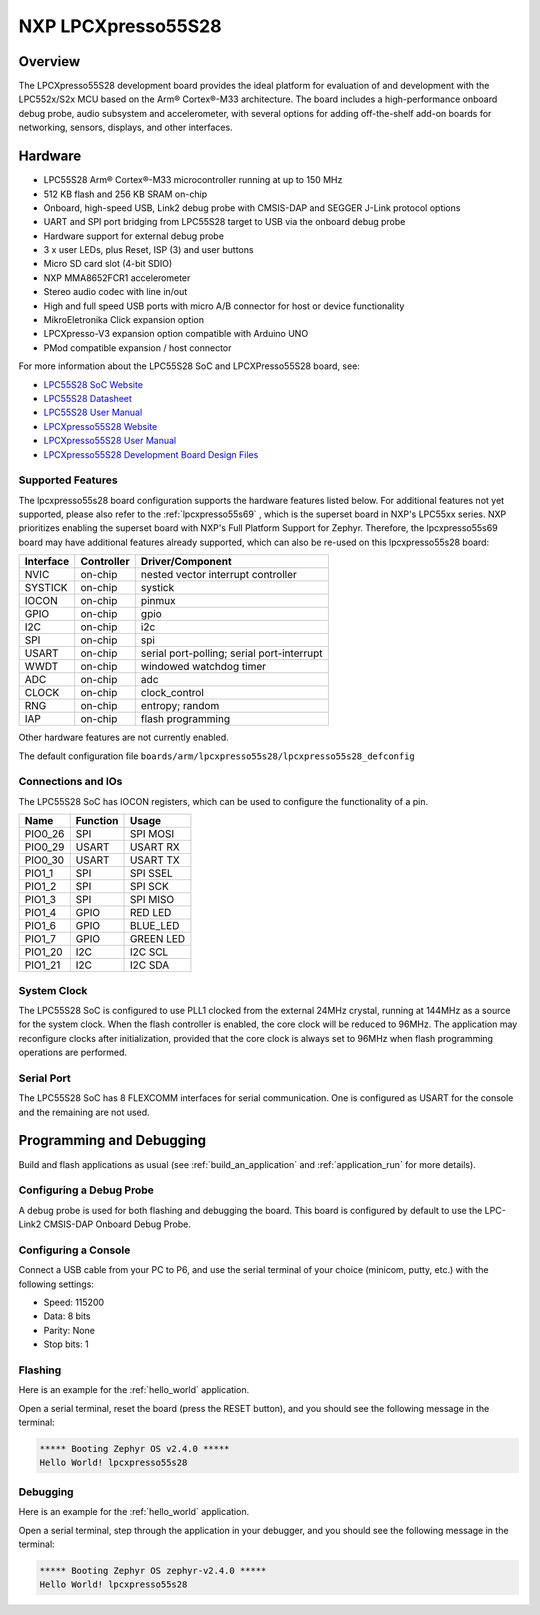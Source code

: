 .. _lpcxpresso55s28:

NXP LPCXpresso55S28
###################

Overview
********

The LPCXpresso55S28 development board provides the ideal platform for evaluation
of and development with the LPC552x/S2x MCU based on the Arm® Cortex®-M33
architecture. The board includes a high-performance onboard debug probe, audio
subsystem and accelerometer, with several options for adding off-the-shelf
add-on boards for networking, sensors, displays, and other interfaces.

.. image:: LPC55S28-EVK.jpg
   :align: center
   :alt: LPCXpresso55S28

Hardware
********

- LPC55S28 Arm® Cortex®-M33 microcontroller running at up to 150 MHz
- 512 KB flash and 256 KB SRAM on-chip
- Onboard, high-speed USB, Link2 debug probe with CMSIS-DAP and SEGGER J-Link
  protocol options
- UART and SPI port bridging from LPC55S28 target to USB via the onboard debug
  probe
- Hardware support for external debug probe
- 3 x user LEDs, plus Reset, ISP (3) and user buttons
- Micro SD card slot (4-bit SDIO)
- NXP MMA8652FCR1 accelerometer
- Stereo audio codec with line in/out
- High and full speed USB ports with micro A/B connector for host or device
  functionality
- MikroEletronika Click expansion option
- LPCXpresso-V3 expansion option compatible with Arduino UNO
- PMod compatible expansion / host connector

For more information about the LPC55S28 SoC and LPCXPresso55S28 board, see:

- `LPC55S28 SoC Website`_
- `LPC55S28 Datasheet`_
- `LPC55S28 User Manual`_
- `LPCXpresso55S28 Website`_
- `LPCXpresso55S28 User Manual`_
- `LPCXpresso55S28 Development Board Design Files`_

Supported Features
==================

The lpcxpresso55s28 board configuration supports the hardware features listed
below.  For additional features not yet supported, please also refer to the
:ref:`lpcxpresso55s69` , which is the superset board in NXP's LPC55xx series.
NXP prioritizes enabling the superset board with NXP's Full Platform Support for
Zephyr.  Therefore, the lpcxpresso55s69 board may have additional features
already supported, which can also be re-used on this lpcxpresso55s28 board:

+-----------+------------+-------------------------------------+
| Interface | Controller | Driver/Component                    |
+===========+============+=====================================+
| NVIC      | on-chip    | nested vector interrupt controller  |
+-----------+------------+-------------------------------------+
| SYSTICK   | on-chip    | systick                             |
+-----------+------------+-------------------------------------+
| IOCON     | on-chip    | pinmux                              |
+-----------+------------+-------------------------------------+
| GPIO      | on-chip    | gpio                                |
+-----------+------------+-------------------------------------+
| I2C       | on-chip    | i2c                                 |
+-----------+------------+-------------------------------------+
| SPI       | on-chip    | spi                                 |
+-----------+------------+-------------------------------------+
| USART     | on-chip    | serial port-polling;                |
|           |            | serial port-interrupt               |
+-----------+------------+-------------------------------------+
| WWDT      | on-chip    | windowed watchdog timer             |
+-----------+------------+-------------------------------------+
| ADC       | on-chip    | adc                                 |
+-----------+------------+-------------------------------------+
| CLOCK     | on-chip    | clock_control                       |
+-----------+------------+-------------------------------------+
| RNG       | on-chip    | entropy;                            |
|           |            | random                              |
+-----------+------------+-------------------------------------+
| IAP       | on-chip    | flash programming                   |
+-----------+------------+-------------------------------------+

Other hardware features are not currently enabled.

The default configuration file
``boards/arm/lpcxpresso55s28/lpcxpresso55s28_defconfig``

Connections and IOs
===================

The LPC55S28 SoC has IOCON registers, which can be used to configure
the functionality of a pin.

+---------+-----------------+----------------------------+
| Name    | Function        | Usage                      |
+=========+=================+============================+
| PIO0_26 | SPI             | SPI MOSI                   |
+---------+-----------------+----------------------------+
| PIO0_29 | USART           | USART RX                   |
+---------+-----------------+----------------------------+
| PIO0_30 | USART           | USART TX                   |
+---------+-----------------+----------------------------+
| PIO1_1  | SPI             | SPI SSEL                   |
+---------+-----------------+----------------------------+
| PIO1_2  | SPI             | SPI SCK                    |
+---------+-----------------+----------------------------+
| PIO1_3  | SPI             | SPI MISO                   |
+---------+-----------------+----------------------------+
| PIO1_4  | GPIO            | RED LED                    |
+---------+-----------------+----------------------------+
| PIO1_6  | GPIO            | BLUE_LED                   |
+---------+-----------------+----------------------------+
| PIO1_7  | GPIO            | GREEN LED                  |
+---------+-----------------+----------------------------+
| PIO1_20 | I2C             | I2C SCL                    |
+---------+-----------------+----------------------------+
| PIO1_21 | I2C             | I2C SDA                    |
+---------+-----------------+----------------------------+

System Clock
============

The LPC55S28 SoC is configured to use PLL1 clocked from the external 24MHz
crystal, running at 144MHz as a source for the system clock. When the flash
controller is enabled, the core clock will be reduced to 96MHz. The application
may reconfigure clocks after initialization, provided that the core clock is
always set to 96MHz when flash programming operations are performed.

Serial Port
===========

The LPC55S28 SoC has 8 FLEXCOMM interfaces for serial communication. One is
configured as USART for the console and the remaining are not used.

Programming and Debugging
*************************

Build and flash applications as usual (see :ref:`build_an_application`
and :ref:`application_run` for more details).

Configuring a Debug Probe
=========================

A debug probe is used for both flashing and debugging the board. This
board is configured by default to use the LPC-Link2 CMSIS-DAP Onboard
Debug Probe.

Configuring a Console
=====================

Connect a USB cable from your PC to P6, and use the serial terminal of your
choice (minicom, putty, etc.) with the following settings:

- Speed: 115200
- Data: 8 bits
- Parity: None
- Stop bits: 1

Flashing
========

Here is an example for the :ref:`hello_world` application.

.. zephyr-app-commands::
   :zephyr-app: samples/hello_world
   :board: lpcxpresso55s28
   :goals: flash

Open a serial terminal, reset the board (press the RESET button), and you should
see the following message in the terminal:

.. code-block:: console

   ***** Booting Zephyr OS v2.4.0 *****
   Hello World! lpcxpresso55s28

Debugging
=========

Here is an example for the :ref:`hello_world` application.

.. zephyr-app-commands::
   :zephyr-app: samples/hello_world
   :board: lpcxpresso55s28
   :goals: debug

Open a serial terminal, step through the application in your debugger, and you
should see the following message in the terminal:

.. code-block:: console

   ***** Booting Zephyr OS zephyr-v2.4.0 *****
   Hello World! lpcxpresso55s28

.. _LPC55S28 SoC Website:
   https://www.nxp.com/products/processors-and-microcontrollers/arm-microcontrollers/general-purpose-mcus/lpc5500-cortex-m33/lpc552x-s2x-mainstream-arm-cortex-m33-based-microcontroller-family:LPC552x-S2x

.. _LPC55S28 Datasheet:
   https://www.nxp.com/docs/en/nxp/data-sheets/LPC55S2x_LPC552x_DS.pdf

.. _LPC55S28 User Manual:
   https://www.nxp.com/webapp/Download?colCode=UM11126

.. _LPCxpresso55S28 Website:
   https://www.nxp.com/design/software/development-software/lpcxpresso55s28-development-board:LPC55S28-EVK

.. _LPCXpresso55S28 User Manual:
   https://www.nxp.com/webapp/Download?colCode=UM11158

.. _LPCXpresso55S28 Development Board Design Files:
   https://www.nxp.com/webapp/Download?colCode=LPCXpresso55S69-DS
